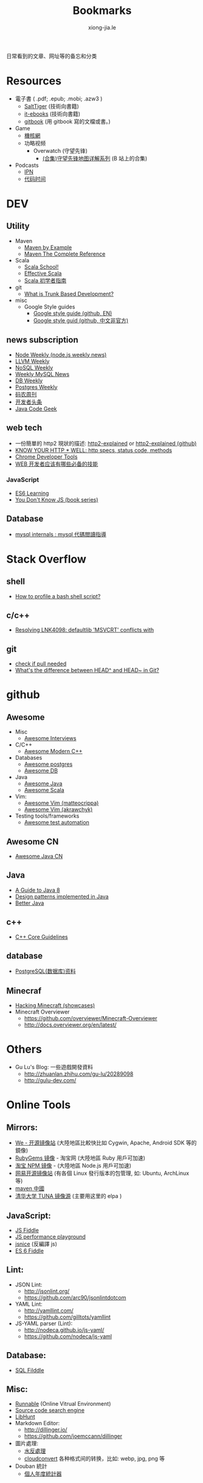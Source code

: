 # -*- mode: org; mode: auto-fill -*-
#+TITLE: Bookmarks
#+AUTHOR: xiong-jia.le
#+EMAIL: lexiongjia@gmail.com
#+OPTIONS: title:nil num:nil
#+HTML_INCLUDE_STYLE: nil
#+HTML_DOCTYPE: <!doctype html>
#+HTML_HEAD: <meta http-equiv="Content-Type" content="text/html; charset=utf-8" />
#+HTML_HEAD: <meta http-equiv="cache-control" content="max-age=0" />
#+HTML_HEAD: <meta http-equiv="cache-control" content="no-cache" />
#+HTML_HEAD: <meta http-equiv="expires" content="0" />
#+HTML_HEAD: <meta http-equiv="expires" content="Tue, 01 Jan 1980 1:00:00 GMT" />
#+HTML_HEAD: <meta http-equiv="pragma" content="no-cache" />
#+HTML_HEAD: <link rel="stylesheet" type="text/css" href="/assets/css/main_v0.1.css" /> 

日常看到的文章、网址等的备忘和分类

* Resources
- 電子書 ( .pdf; .epub; .mobi; .azw3 )
  - [[http://www.salttiger.com/][SaltTiger]] (技術向書籍) 
  - [[http://it-ebooks.info/][it-ebooks]] (技術向書籍) 
  - [[https://www.gitbook.com/explore][gitbook]] (用 gitbook 寫的文檔或書。) 
- Game
  - [[http://www.g-cores.com][機核網]]
  - 功略视频
    - Overwatch (守望先锋)
      - [[http://www.bilibili.com/video/av4860032/][(合集)守望先锋地图详解系列]] (B 站上的合集)
- Podcasts
  - [[http://ipn.li/][IPN]]
  - [[https://codetimecn.com/][代码时间]]

* DEV
** Utility
- Maven 
  - [[http://books.sonatype.com/mvnex-book/reference/][Maven by Example]]
  - [[http://books.sonatype.com/mvnref-book/reference/][Maven The Complete Reference]]
- Scala
  - [[http://twitter.github.io/scala_school/][Scala School!]]
  - [[http://twitter.github.io/effectivescala/][Effective Scala]]
  - [[https://www.gitbook.com/book/windor/beginners-guide-to-scala/details][Scala 初学者指南]]
- git
  - [[http://paulhammant.com/2013/04/05/what-is-trunk-based-development/][What is Trunk Based Development?]]
- misc
  - Google Style guides
    - [[https://github.com/google/styleguide][Google style guide (github, EN)]]
    - [[https://github.com/zh-google-styleguide/zh-google-styleguide][Google style guid (github, 中文非官方)]]

** news subscription
- [[http://nodeweekly.com/][Node Weekly (node.js weekly news)]]
- [[http://llvmweekly.org/][LLVM Weekly]] 
- [[http://www.nosqlweekly.com/][NoSQL Weekly]]
- [[http://mysqlnewsletter.com/][Weekly MySQL News]]
- [[http://dbweekly.com/][DB Weekly]]
- [[http://postgresweekly.com/][Postgres Weekly]]
- [[http://weekly.manong.io/][码农周刊]]
- [[http://toutiao.io/][开发者头条]]
- [[http://www.javacodegeeks.com/][Java Code Geek]]

** web tech
- 一份簡單的 http2 現狀的描述: [[http://daniel.haxx.se/http2/][http2-explained]] or [[https://github.com/bagder/http2-explained][http2-explained (github)]]
- [[https://github.com/for-GET/know-your-http-well][KNOW YOUR HTTP * WELL: http specs, status code, methods]] 
- [[http://wiki.jikexueyuan.com/project/chrome-devtools/][Chrome Developer Tools]]
- [[http://info.9iphp.com/essential-skills-every-web-developer-should-have/][WEB 开发者应该有哪些必备的技能]]
*** JavaScript
 - [[https://github.com/ericdouglas/ES6-Learning][ES6 Learning]]
 - [[https://github.com/getify/You-Dont-Know-JS][You Don't Know JS (book series)]]
** Database
- [[https://dev.mysql.com/doc/internals/en/guided-tour.html][mysql internals : mysql 代碼閲讀指導]]

* Stack Overflow
** shell
- [[http://stackoverflow.com/questions/5014823/how-to-profile-a-bash-shell-script][How to profile a bash shell script?]]
** c/c++
- [[http://stackoverflow.com/questions/3007312/resolving-lnk4098-defaultlib-msvcrt-conflicts-with][Resolving LNK4098: defaultlib 'MSVCRT' conflicts with]]
** git
- [[http://stackoverflow.com/questions/3258243/git-check-if-pull-needed][check if pull needed]]
- [[http://stackoverflow.com/questions/2221658/whats-the-difference-between-head-and-head-in-git][What's the difference between HEAD^ and HEAD~ in Git?]]

* github
** Awesome
- Misc
  - [[https://github.com/MaximAbramchuck/awesome-interviews][Awesome Interviews]]
- C/C++
  - [[https://github.com/rigtorp/awesome-modern-cpp][Awesome Modern C++]]
- Databases
  - [[https://github.com/dhamaniasad/awesome-postgres][Awesome postgres]]
  - [[https://github.com/numetriclabz/awesome-db][Awesome DB]]
- Java
  - [[https://github.com/akullpp/awesome-java][Awesome Java]]
  - [[https://github.com/lauris/awesome-scala][Awesome Scala]]
- Vim: 
  - [[https://github.com/matteocrippa/awesome-vim][Awesome Vim (matteocrippa)]]
  - [[https://github.com/akrawchyk/awesome-vim][Awesome Vim (akrawchyk)]]
- Testing tools/frameworks
    - [[https://github.com/atinfo/awesome-test-automation][Awesome test automation]]
** Awesome CN 
- [[https://github.com/jobbole/awesome-java-cn][Awesome Java CN]]
** Java
- [[https://github.com/winterbe/java8-tutorial][A Guide to Java 8]]
- [[https://github.com/iluwatar/java-design-patterns][Design patterns implemented in Java]]
- [[https://github.com/cxxr/better-java][Better Java]]
** c++
- [[https://github.com/isocpp/CppCoreGuidelines][C++ Core Guidelines]]
** database
- [[https://github.com/ty4z2008/Qix/blob/master/pg.md][PostgreSQL(数据库)资料]]
** Minecraf
- [[https://github.com/showcases/hacking-minecraft][Hacking Minecraft (showcases)]]
- Minecraft Overviewer 
  - [[https://github.com/overviewer/Minecraft-Overviewer]]
  - [[http://docs.overviewer.org/en/latest/]]

* Others
- Gu Lu's Blog: 一些遊戲開發資料
  - [[http://zhuanlan.zhihu.com/gu-lu/20289098]]
  - [[http://gulu-dev.com/]]

* Online Tools
** Mirrors:
- [[http://mirrors.neusoft.edu.cn/][We - 开源镜像站]] (大陸地區比較快比如 Cygwin, Apache, Android SDK 等的鏡像)
- [[https://ruby.taobao.org/][RubyGems 镜像]] - 淘宝网 (大陸地區 Ruby 用戶可加速)
- [[http://npm.taobao.org/][淘宝 NPM 镜像]] - (大陸地區 Node.js 用戶可加速)
- [[http://mirrors.163.com/][网易开源镜像站]] (有各個 Linux 發行版本的包管理, 如: Ubuntu, ArchLinux 等)
- [[http://maven.oschina.net][maven 中國]]
- [[https://mirrors.tuna.tsinghua.edu.cn/][清华大学 TUNA 镜像源]] (主要用这里的 elpa ) 
** JavaScript: 
- [[http://jsfiddle.net/][JS Fiddle]]
- [[http://jsperf.com/][JS performance playground]]
- [[http://www.jsnice.org/][jsnice]] (反編譯 js)
- [[http://www.es6fiddle.net/][ES 6 Fiddle]]
** Lint: 
- JSON Lint: 
  - [[http://jsonlint.org/]]
  - [[https://github.com/arc90/jsonlintdotcom]]
- YAML Lint:
  - [[http://yamllint.com/]]
  - [[https://github.com/gilltots/yamllint]]
- JS-YAML parser (Lint):
  - [[http://nodeca.github.io/js-yaml/]]
  - [[https://github.com/nodeca/js-yaml]]
** Database:
- [[http://sqlfiddle.com/][SQL Filddle]]
** Misc:
- [[http://runnable.com/][Runnable]] (Online Vitrual Environment)
- [[https://searchcode.com/][Source code search engine]]
- [[https://www.libhunt.com/][LibHunt]]
- Markdown Editor:
  - [[http://dillinger.io/]]
  - [[https://github.com/joemccann/dillinger]]
- 圖片處理:
  - [[http://www.watereffect.net/][水反處理]]
  - [[https://cloudconvert.com/][cloudconvert]] 各种格式间的转换，比如: webp, jpg, png 等
- Douban 統計
  - [[http://readingtaste.com/][個人年度統計器]]

* Tools
- [[http://mitmproxy.org/][mitmproxy (翻)]] , python 實現的用與調試的 proxy 類似于 fiddler 

* 日常
** 电影
    - [[http://www.spider.com.cn/][蜘蛛網 (購票用)]]
** 天气/空气
    - [[http://aqicn.org/city/shanghai/][PM 2.5 上海]]
    - [[http://sh.weather.com.cn/][天氣預報上海]]
** 食
- [[http://www.douban.com/note/507577279/][一瓶鲣鱼汁引发的自家制牛肉饭]]


